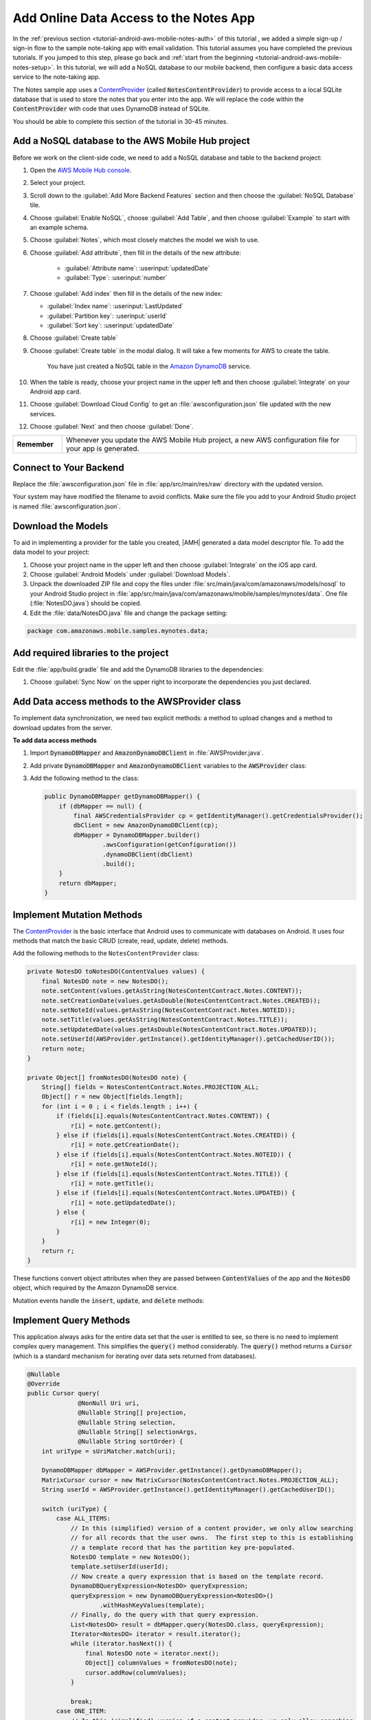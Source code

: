 .. Copyright 2010-2018 Amazon.com, Inc. or its affiliates. All Rights Reserved.

   This work is licensed under a Creative Commons Attribution-NonCommercial-ShareAlike 4.0
   International License (the "License"). You may not use this file except in compliance with the
   License. A copy of the License is located at http://creativecommons.org/licenses/by-nc-sa/4.0/.

   This file is distributed on an "AS IS" BASIS, WITHOUT WARRANTIES OR CONDITIONS OF ANY KIND,
   either express or implied. See the License for the specific language governing permissions and
   limitations under the License.

.. _tutorial-android-aws-mobile-notes-data:

#######################################
Add Online Data Access to the Notes App
#######################################

In the :ref:`previous section <tutorial-android-aws-mobile-notes-auth>` of this tutorial , we added a simple sign-up / sign-in flow to the sample note-taking app with email validation. This tutorial assumes you have completed the previous tutorials. If you jumped to this step, please go back and :ref:`start from
the beginning <tutorial-android-aws-mobile-notes-setup>`. In this tutorial, we will add a NoSQL
database to our mobile backend, then configure a basic data access service to the note-taking app.

The Notes sample app uses a
`ContentProvider <https://developer.android.com/guide/topics/providers/content-providers.html>`_
(called :code:`NotesContentProvider`) to provide access to a local SQLite
database that is used to store the notes that you enter into the app. We
will replace the code within the :code:`ContentProvider` with code that uses
DynamoDB instead of SQLite.

You should be able to complete this section of the tutorial in 30-45 minutes.

Add a NoSQL database to the AWS Mobile Hub project
--------------------------------------------------

Before we work on the client-side code, we need to add a NoSQL database
and table to the backend project:

#. Open the `AWS Mobile Hub console <https://console.aws.amazon.com/mobilehub/home/>`_.
#. Select  your project.
#. Scroll down to the :guilabel:`Add More Backend Features` section and then choose the :guilabel:`NoSQL Database` tile.
#. Choose :guilabel:`Enable NoSQL`, choose :guilabel:`Add Table`, and then choose :guilabel:`Example` to start with an example schema.
#. Choose :guilabel:`Notes`, which most closely matches the model we wish to use.
#. Choose :guilabel:`Add attribute`, then fill in the details of the new attribute:

    -  :guilabel:`Attribute name`: :userinput:`updatedDate`
    -  :guilabel:`Type`: :userinput:`number`

#.  Choose :guilabel:`Add index` then fill in the details of the new index:

    -  :guilabel:`Index name`: :userinput:`LastUpdated`
    -  :guilabel:`Partition key`: :userinput:`userId`
    -  :guilabel:`Sort key`: :userinput:`updatedDate`

#. Choose :guilabel:`Create table`
#. Choose :guilabel:`Create table` in the modal dialog. It will take a few moments for AWS to create the table.

    You have just created a NoSQL table in the `Amazon DynamoDB <https://aws.amazon.com/dynamodb/>`_ service.

#. When the table is ready, choose your project name in the upper left and then choose :guilabel:`Integrate` on your Android app card.
#. Choose :guilabel:`Download Cloud Config` to get an  :file:`awsconfiguration.json` file updated with the new services.
#. Choose :guilabel:`Next` and then choose :guilabel:`Done`.

.. list-table::
   :widths: 1 6

   * - **Remember**

     - Whenever you update the AWS Mobile Hub project, a new AWS configuration file for your app is generated.

Connect to Your Backend
-----------------------

Replace the :file:`awsconfiguration.json` file in :file:`app/src/main/res/raw` directory with the updated version.

Your system may have modified the filename to avoid conflicts. Make sure the file you add to your Android Studio project is named :file:`awsconfiguration.json`.

Download the Models
-------------------

To aid in implementing a provider for the table you created, |AMH| generated a data model descriptor file. To add the data model to your project:

#. Choose your project name in the upper left and then choose :guilabel:`Integrate` on the iOS app card.
#. Choose :guilabel:`Android Models` under :guilabel:`Download Models`.
#. Unpack the downloaded ZIP file and copy the files under :file:`src/main/java/com/amazonaws/models/nosql` to your Android Studio project in :file:`app/src/main/java/com/amazonaws/mobile/samples/mynotes/data`. One file (:file:`NotesDO.java`) should be copied.
#. Edit the :file:`data/NotesDO.java` file and change the package setting:

.. code-block:: java

    package com.amazonaws.mobile.samples.mynotes.data;

Add required libraries to the project
-------------------------------------

Edit the :file:`app/build.gradle` file and add the DynamoDB libraries to the
dependencies:

.. code-block:: java
   :emphasize-lines: 8,9

   dependencies {

        // . . .

        compile 'com.amazonaws:aws-android-sdk-core:2.6.+'
        compile 'com.amazonaws:aws-android-sdk-auth-core:2.6.+@aar'
        compile 'com.amazonaws:aws-android-sdk-auth-ui:2.6.+@aar'
        compile 'com.amazonaws:aws-android-sdk-auth-userpools:2.6.+@aar'
        compile 'com.amazonaws:aws-android-sdk-cognitoidentityprovider:2.6.+'
        compile 'com.amazonaws:aws-android-sdk-pinpoint:2.6.+'

        // Amazon DynamoDB for NoSQL tables
        compile 'com.amazonaws:aws-android-sdk-ddb:2.6.+'
        compile 'com.amazonaws:aws-android-sdk-ddb-mapper:2.6.+'
    }

#. Choose :guilabel:`Sync Now` on the upper right to incorporate the dependencies you just declared.

Add Data access methods to the AWSProvider class
------------------------------------------------

To implement data synchronization, we need two explicit methods: a
method to upload changes and a method to download updates from the
server.

**To add data access methods**

#. Import :code:`DynamoDBMapper` and :code:`AmazonDynamoDBClient` in :file:`AWSProvider.java`.

   .. code-block:: java
      :emphasize-lines: 1,5,6,9

       import com.amazonaws.auth.AWSCredentialsProvider;
       import com.amazonaws.mobile.auth.core.IdentityManager;
       import com.amazonaws.mobile.auth.userpools.CognitoUserPoolsSignInProvider;
       import com.amazonaws.mobile.config.AWSConfiguration;
       import com.amazonaws.mobile.samples.mynotes.data.NotesDO;
       import com.amazonaws.mobileconnectors.pinpoint.PinpointConfiguration;
       import com.amazonaws.mobileconnectors.pinpoint.PinpointManager;

       // Add DynamoDBMapper and AmazonDynamoDBClient to support data access methods
       import com.amazonaws.mobileconnectors.dynamodbv2.dynamodbmapper.DynamoDBMapper;
       import com.amazonaws.services.dynamodbv2.AmazonDynamoDBClient;

#. Add private :code:`DynamoDBMapper` and :code:`AmazonDynamoDBClient` variables to the :code:`AWSProvider` class:

   .. code-block:: java
      :emphasize-lines: 1,5,6,9

      public class AWSProvider {
          private static AWSProvider instance = null;
          private Context context;
          private AWSConfiguration awsConfiguration;
          private PinpointManager pinpointManager = null;

          // Declare DynamoDBMapper and AmazonDynamoDBClient private variables
          // to support data access methods
          private AmazonDynamoDBClient dbClient = null;
          private DynamoDBMapper dbMapper = null;

          public static AWSProvider getInstance() {
                return instance;
          }
      }


#. Add the following method to the class:

   .. code-block:: java

        public DynamoDBMapper getDynamoDBMapper() {
            if (dbMapper == null) {
                final AWSCredentialsProvider cp = getIdentityManager().getCredentialsProvider();
                dbClient = new AmazonDynamoDBClient(cp);
                dbMapper = DynamoDBMapper.builder()
                        .awsConfiguration(getConfiguration())
                        .dynamoDBClient(dbClient)
                        .build();
            }
            return dbMapper;
        }

Implement Mutation Methods
--------------------------

The `ContentProvider <https://developer.android.com/guide/topics/providers/content-providers.html>`_
is the basic interface that Android uses to communicate with databases
on Android. It uses four methods that match the basic CRUD (create, read,
update, delete) methods.

Add the following methods to the ``NotesContentProvider`` class:

.. code-block:: java

        private NotesDO toNotesDO(ContentValues values) {
            final NotesDO note = new NotesDO();
            note.setContent(values.getAsString(NotesContentContract.Notes.CONTENT));
            note.setCreationDate(values.getAsDouble(NotesContentContract.Notes.CREATED));
            note.setNoteId(values.getAsString(NotesContentContract.Notes.NOTEID));
            note.setTitle(values.getAsString(NotesContentContract.Notes.TITLE));
            note.setUpdatedDate(values.getAsDouble(NotesContentContract.Notes.UPDATED));
            note.setUserId(AWSProvider.getInstance().getIdentityManager().getCachedUserID());
            return note;
        }

        private Object[] fromNotesDO(NotesDO note) {
            String[] fields = NotesContentContract.Notes.PROJECTION_ALL;
            Object[] r = new Object[fields.length];
            for (int i = 0 ; i < fields.length ; i++) {
                if (fields[i].equals(NotesContentContract.Notes.CONTENT)) {
                    r[i] = note.getContent();
                } else if (fields[i].equals(NotesContentContract.Notes.CREATED)) {
                    r[i] = note.getCreationDate();
                } else if (fields[i].equals(NotesContentContract.Notes.NOTEID)) {
                    r[i] = note.getNoteId();
                } else if (fields[i].equals(NotesContentContract.Notes.TITLE)) {
                    r[i] = note.getTitle();
                } else if (fields[i].equals(NotesContentContract.Notes.UPDATED)) {
                    r[i] = note.getUpdatedDate();
                } else {
                    r[i] = new Integer(0);
                }
            }
            return r;
        }

These functions convert object attributes when they are passed between :code:`ContentValues` of the app and the :code:`NotesDO` object, which required by the Amazon DynamoDB service.

Mutation events handle the :code:`insert`, :code:`update`, and :code:`delete` methods:

.. code-block:: java
   :emphasize-lines: 5-15,26-34,49-55

    @Nullable
    @Override
    public Uri insert(@NonNull Uri uri, @Nullable ContentValues values) {
        int uriType = sUriMatcher.match(uri);
        switch (uriType) {
            case ALL_ITEMS:
                DynamoDBMapper dbMapper = AWSProvider.getInstance().getDynamoDBMapper();
                final NotesDO newNote = toNotesDO(values);
                dbMapper.save(newNote);
                Uri item = new Uri.Builder()
                        .appendPath(NotesContentContract.CONTENT_URI.toString())
                        .appendPath(newNote.getNoteId())
                        .build();
                notifyAllListeners(item);
                return item;
            default:
                throw new IllegalArgumentException("Unsupported URI: " + uri);
        }
    }

    @Override
    public int delete(@NonNull Uri uri, @Nullable String selection, @Nullable String[] selectionArgs) {
        int uriType = sUriMatcher.match(uri);
        int rows;

        switch (uriType) {
            case ONE_ITEM:
                DynamoDBMapper dbMapper = AWSProvider.getInstance().getDynamoDBMapper();
                final NotesDO note = new NotesDO();
                note.setNoteId(uri.getLastPathSegment());
                note.setUserId(AWSProvider.getInstance().getIdentityManager().getCachedUserID());
                dbMapper.delete(note);
                rows = 1;
                break;
            default:
                throw new IllegalArgumentException("Unsupported URI: " + uri);
        }
        if (rows > 0) {
            notifyAllListeners(uri);
        }
        return rows;
    }

    @Override
    public int update(@NonNull Uri uri, @Nullable ContentValues values, @Nullable String selection, @Nullable String[] selectionArgs) {
        int uriType = sUriMatcher.match(uri);
        int rows;

        switch (uriType) {
            case ONE_ITEM:
                DynamoDBMapper dbMapper = AWSProvider.getInstance().getDynamoDBMapper();
                final NotesDO updatedNote = toNotesDO(values);
                dbMapper.save(updatedNote);
                rows = 1;
                break;
            default:
                throw new IllegalArgumentException("Unsupported URI: " + uri);
        }
        if (rows > 0) {
            notifyAllListeners(uri);
        }
        return rows;
    }

Implement Query Methods
-----------------------

This application always asks for the entire data set that the user is
entitled to see, so there is no need to implement complex query
management. This simplifies the :code:`query()` method considerably. The
:code:`query()` method returns a :code:`Cursor` (which is a standard mechanism
for iterating over data sets returned from databases).

.. code-block:: java

    @Nullable
    @Override
    public Cursor query(
                  @NonNull Uri uri,
                  @Nullable String[] projection,
                  @Nullable String selection,
                  @Nullable String[] selectionArgs,
                  @Nullable String sortOrder) {
        int uriType = sUriMatcher.match(uri);

        DynamoDBMapper dbMapper = AWSProvider.getInstance().getDynamoDBMapper();
        MatrixCursor cursor = new MatrixCursor(NotesContentContract.Notes.PROJECTION_ALL);
        String userId = AWSProvider.getInstance().getIdentityManager().getCachedUserID();

        switch (uriType) {
            case ALL_ITEMS:
                // In this (simplified) version of a content provider, we only allow searching
                // for all records that the user owns.  The first step to this is establishing
                // a template record that has the partition key pre-populated.
                NotesDO template = new NotesDO();
                template.setUserId(userId);
                // Now create a query expression that is based on the template record.
                DynamoDBQueryExpression<NotesDO> queryExpression;
                queryExpression = new DynamoDBQueryExpression<NotesDO>()
                        .withHashKeyValues(template);
                // Finally, do the query with that query expression.
                List<NotesDO> result = dbMapper.query(NotesDO.class, queryExpression);
                Iterator<NotesDO> iterator = result.iterator();
                while (iterator.hasNext()) {
                    final NotesDO note = iterator.next();
                    Object[] columnValues = fromNotesDO(note);
                    cursor.addRow(columnValues);
                }

                break;
            case ONE_ITEM:
                // In this (simplified) version of a content provider, we only allow searching
                // for the specific record that was requested
                final NotesDO note = dbMapper.load(NotesDO.class, userId, uri.getLastPathSegment());
                if (note != null) {
                    Object[] columnValues = fromNotesDO(note);
                    cursor.addRow(columnValues);
                }
                break;
        }

        cursor.setNotificationUri(getContext().getContentResolver(), uri);
        return cursor;
    }


.. list-table::
   :widths: 1 6

   * - **Note**

     - Differences from a real implementation

       We've taken a simplified approach for this content provider to demonstrate the CRUD
       implementation. A real implementation would need to deal with online
       state and handle caching of the data, plus handle appropriate query
       capabilities as required by the application.

Convert the CRUD methods to Async
---------------------------------

The in-built SQLite driver has asynchronous wrappers so that you don't
need to think about what the content provider is actually doing.
However, network connections cannot happen on the UI thread. In the
absence of an asynchronous wrapper, you must provide your own. This
affects the create, update, and delete operations. There is no need to add code to
load the data from the server, as that operation is already asynchronous.

Inserts and updates are done in the :code:`NoteDetailFragment.java` class.
Deletes are done in the :code:`NoteListActivity.java` class.

In the :code:`OnCreate()` method of the :code:`NoteDetailFragment.java` class, replace the following :code:`if` statement that calls local cursor functions:

.. code-block:: java

        if (arguments != null && arguments.containsKey(ARG_ITEM_ID)) {
            String itemId = getArguments().getString(ARG_ITEM_ID);
            itemUri = NotesContentContract.Notes.uriBuilder(itemId);
            Cursor data = contentResolver.query(itemUri, NotesContentContract.Notes.PROJECTION_ALL, null, null, null);
            if (data != null) {
                data.moveToFirst();
                mItem = Note.fromCursor(data);
                isUpdate = true;
            }
        } else {
            mItem = new Note();
            isUpdate = false;
        }

With the following constants and statement that establishes an :code:`AsyncQueryHandler`, which provides a wrapper to make the calls run on a non-UI thread asynchronously:

.. code-block:: java

    // Constants used for async data operations
    private static final int QUERY_TOKEN = 1001;
    private static final int UPDATE_TOKEN = 1002;
    private static final int INSERT_TOKEN = 1003;

    @Override
    public void onCreate(Bundle savedInstanceState) {
        super.onCreate(savedInstanceState);

        // Get the ContentResolver
        contentResolver = getContext().getContentResolver();

        // Unbundle the arguments if any.  If there is an argument, load the data from
        // the content resolver aka the content provider.
        Bundle arguments = getArguments();
        mItem = new Note();
        if (arguments != null && arguments.containsKey(ARG_ITEM_ID)) {
            String itemId = getArguments().getString(ARG_ITEM_ID);
            itemUri = NotesContentContract.Notes.uriBuilder(itemId);


            // Replace local cursor methods with async query handling
            AsyncQueryHandler queryHandler = new AsyncQueryHandler(contentResolver) {
                @Override
                protected void onQueryComplete(int token, Object cookie, Cursor cursor) {
                    super.onQueryComplete(token, cookie, cursor);
                    cursor.moveToFirst();
                    mItem = Note.fromCursor(cursor);
                    isUpdate = true;

                    editTitle.setText(mItem.getTitle());
                    editContent.setText(mItem.getContent());
                }
            };
            queryHandler.startQuery(QUERY_TOKEN, null, itemUri, NotesContentContract.Notes.PROJECTION_ALL, null, null, null);


        } else {
            isUpdate = false;
        }

        // Start the timer for the delayed start
        timer.postDelayed(timerTask, 5000);
    }

In the :code:`saveData()` method, replace the following local cursor methods:

.. code-block:: java

    // Convert to ContentValues and store in the database.
    if (isUpdated) {
        ContentValues values = mItem.toContentValues();
        if (isUpdate) {
            contentResolver.update(itemUri, values, null, null);
        } else {
            itemUri = contentResolver.insert(NotesContentContract.Notes.CONTENT_URI, values);
            isUpdate = true;    // Anything from now on is an update
            itemUri = NotesContentContract.Notes.uriBuilder(mItem.getNoteId());
        }
    }

with an :code:`AsyncQueryHandler`:

.. code-block:: java
   :emphasize-lines: 18-29,30,32,34

    private void saveData() {
        // Save the edited text back to the item.
        boolean isUpdated = false;
        if (!mItem.getTitle().equals(editTitle.getText().toString().trim())) {
            mItem.setTitle(editTitle.getText().toString().trim());
            mItem.setUpdated(DateTime.now(DateTimeZone.UTC));
            isUpdated = true;
        }
        if (!mItem.getContent().equals(editContent.getText().toString().trim())) {
            mItem.setContent(editContent.getText().toString().trim());
            mItem.setUpdated(DateTime.now(DateTimeZone.UTC));
            isUpdated = true;
        }

        // Replace local cursor methods with an async query handler
        // Convert to ContentValues and store in the database.
        if (isUpdated) {
            ContentValues values = mItem.toContentValues();

            AsyncQueryHandler queryHandler = new AsyncQueryHandler(contentResolver) {
                @Override
                protected void onInsertComplete(int token, Object cookie, Uri uri) {
                    super.onInsertComplete(token, cookie, uri);
                    Log.d("NoteDetailFragment", "insert completed");
                }

                @Override
                protected void onUpdateComplete(int token, Object cookie, int result) {
                    super.onUpdateComplete(token, cookie, result);
                    Log.d("NoteDetailFragment", "update completed");
                }
            };
            if (isUpdate) {
                queryHandler.startUpdate(UPDATE_TOKEN, null, itemUri, values, null, null);
            } else {
                queryHandler.startInsert(INSERT_TOKEN, null, NotesContentContract.Notes.CONTENT_URI, values);
                isUpdate = true;    // Anything from now on is an update

                // Send Custom Event to Amazon Pinpoint
                final AnalyticsClient mgr = AWSProvider.getInstance()
                        .getPinpointManager()
                        .getAnalyticsClient();
                final AnalyticsEvent evt = mgr.createEvent("AddNote")
                        .withAttribute("noteId", mItem.getNoteId());
                mgr.recordEvent(evt);
                mgr.submitEvents();
            }


        }
    }


Replace the :code:`remove()` method in :file:`NoteListActivity.java` with the following.

.. code-block:: java
   :emphasize-lines: 15-25

    private static final int DELETE_TOKEN = 1004;

    void remove(final NoteViewHolder holder) {
        if (mTwoPane ){
            // Check to see if the current fragment is the record we are deleting
            Fragment currentFragment = NoteListActivity.this
                        .getSupportFragmentManager()
                        .findFragmentById(R.id.note_detail_container);
            if (currentFragment instanceof NoteDetailFragment) {
                String deletedNote = holder.getNote().getNoteId();
                String displayedNote = ((NoteDetailFragment) currentFragment).getNote().getNoteId();
                if (deletedNote.equals(displayedNote)) {
                    getSupportFragmentManager().beginTransaction().remove(currentFragment).commit();
                }
            }
        }

        // Remove the item from the database
        final int position = holder.getAdapterPosition();
        AsyncQueryHandler queryHandler = new AsyncQueryHandler(getContentResolver()) {
            @Override
            protected void onDeleteComplete(int token, Object cookie, int result) {
                super.onDeleteComplete(token, cookie, result);
                notifyItemRemoved(position);
                Log.d("NoteListActivity", "delete completed");
            }
        };
    }

If you need to do a query (for example, to respond to a search request),
then you can use a similar technique to wrap the :code:`query()` method.

Run the application
-------------------

You must be online in order to run this application. Run the application
in the emulator. Note that the initial startup after logging in is
slightly longer (due to reading the data from the remote database).

Data is available immediately in the mobile backend. Create a few notes,
then view the records within the AWS Console:

1. Open the `Mobile Hub console <https://console.aws.amazon.com/mobilehub/home/>`_.
2. Choose your project.
3. Choose **Resources** in the left hand menu.
4. Choose the link for your DynamoDB table.
5. Choose the **Items** tab.

When you  insert, edit or delete notes in the app, you should be able to see the data on the server reflect your actions almost immediately.

Next Steps
----------

-  Learn about data synchronization by reading about the Android `Sync
   Framework <https://developer.android.com/training/sync-adapters/index.html>`_.
-  Learn about `Amazon DynamoDB <https://aws.amazon.com/dynamodb/>`_.


